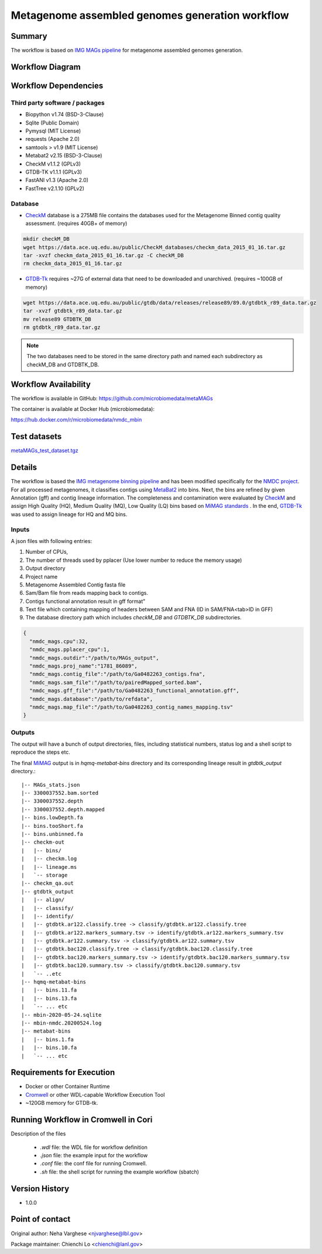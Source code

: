 Metagenome assembled genomes generation workflow
================================================

Summary
-------

The workflow is based on `IMG MAGs pipeline <https://www.ncbi.nlm.nih.gov/pmc/articles/PMC6323987/>`_ for metagenome assembled genomes generation.

Workflow Diagram
------------------

.. image:: ../_static/images/5_MAG_MAG_workflow.png
   :scale: 40%
   :alt: Metagenome assembled genomes generation 

Workflow Dependencies
---------------------

Third party software / packages
~~~~~~~~~~~~~~~~~~~~~~~~~~~~~~~

- Biopython v1.74 (BSD-3-Clause)
- Sqlite (Public Domain)
- Pymysql (MIT License)
- requests (Apache 2.0)
- samtools > v1.9 (MIT License)
- Metabat2 v2.15 (BSD-3-Clause)
- CheckM v1.1.2 (GPLv3)
- GTDB-TK v1.1.1 (GPLv3)
- FastANI v1.3 (Apache 2.0)
- FastTree v2.1.10 (GPLv2)

Database 
~~~~~~~~
- `CheckM <https://www.ncbi.nlm.nih.gov/pmc/articles/PMC4484387/>`_ database is a 275MB file contains the databases used for the Metagenome Binned contig quality assessment. (requires 40GB+ of memory)

.. code-block:: bash
	
	mkdir checkM_DB
	wget https://data.ace.uq.edu.au/public/CheckM_databases/checkm_data_2015_01_16.tar.gz
	tar -xvzf checkm_data_2015_01_16.tar.gz -C checkM_DB
	rm checkm_data_2015_01_16.tar.gz

- `GTDB-Tk <https://doi.org/10.1093/bioinformatics/btz848>`_ requires ~27G of external data that need to be downloaded and unarchived. (requires ~100GB of memory)

.. code-block:: bash

	wget https://data.ace.uq.edu.au/public/gtdb/data/releases/release89/89.0/gtdbtk_r89_data.tar.gz
	tar -xvzf gtdbtk_r89_data.tar.gz
	mv release89 GTDBTK_DB
	rm gtdbtk_r89_data.tar.gz

.. note:: 
        The two databases need to be stored in the same directory path and named each subdirectory as checkM_DB and GTDBTK_DB.

Workflow Availability
---------------------
The workflow is available in GitHub:
https://github.com/microbiomedata/metaMAGs

The container is available at Docker Hub (microbiomedata):

https://hub.docker.com/r/microbiomedata/nmdc_mbin


Test datasets
-------------

`metaMAGs_test_dataset.tgz <https://portal.nersc.gov/cfs/m3408/test_data/metaMAGs_test_dataset.tgz>`_

Details
-------
The workflow is based the `IMG metagenome binning pipeline <https://www.ncbi.nlm.nih.gov/pmc/articles/PMC6323987/>`_ and has been modified specifically for the `NMDC project <https://www.nature.com/articles/s41579-020-0377-0>`_. For all processed metagenomes, it classifies contigs using `MetaBat2 <https://pubmed.ncbi.nlm.nih.gov/31388474/>`_ into bins. Next, the bins are refined by given Annotation (gff) and contig lineage information. The completeness and contamination were evaluated by `CheckM <https://www.ncbi.nlm.nih.gov/pmc/articles/PMC4484387/>`_ and assign High Quality (HQ), Medium Quality (MQ), Low Quality (LQ) bins based on `MiMAG standards <https://www.nature.com/articles/nbt.3893#Tab1>`_ . In the end, `GTDB-Tk <https://doi.org/10.1093/bioinformatics/btz848>`_ was used to assign lineage for HQ and MQ bins.

Inputs
~~~~~~

A json files with following entries:

1. Number of CPUs, 
2. The number of threads used by pplacer (Use lower number to reduce the memory usage)
3. Output directory
4. Project name
5. Metagenome Assembled Contig fasta file
6. Sam/Bam file from reads mapping back to contigs.
7. Contigs functional annotation result in gff format"
8. Text file which containing mapping of headers between SAM and FNA (ID in SAM/FNA<tab>ID in GFF)
9. The database directory path which includes `checkM_DB` and `GTDBTK_DB` subdirectories. 

.. code-block:: JSON

        {
          "nmdc_mags.cpu":32,
          "nmdc_mags.pplacer_cpu":1,
          "nmdc_mags.outdir":"/path/to/MAGs_output",
          "nmdc_mags.proj_name":"1781_86089",
          "nmdc_mags.contig_file":"/path/to/Ga0482263_contigs.fna",
          "nmdc_mags.sam_file":"/path/to/pairedMapped_sorted.bam",
          "nmdc_mags.gff_file":"/path/to/Ga0482263_functional_annotation.gff",
          "nmdc_mags.database":"/path/to/refdata",
          "nmdc_mags.map_file":"/path/to/Ga0482263_contig_names_mapping.tsv"
        }


Outputs
~~~~~~~

The output will have a bunch of output directories, files, including statistical numbers, status log and a shell script to reproduce the steps etc. 

The final `MiMAG <https://www.nature.com/articles/nbt.3893#Tab1>`_ output is in `hqmq-metabat-bins` directory and its corresponding lineage result in `gtdbtk_output` directory.::

	|-- MAGs_stats.json
	|-- 3300037552.bam.sorted
	|-- 3300037552.depth
	|-- 3300037552.depth.mapped
	|-- bins.lowDepth.fa
	|-- bins.tooShort.fa
	|-- bins.unbinned.fa
	|-- checkm-out
	|   |-- bins/
	|   |-- checkm.log
	|   |-- lineage.ms
	|   `-- storage
	|-- checkm_qa.out
	|-- gtdbtk_output
	|   |-- align/
	|   |-- classify/
	|   |-- identify/
	|   |-- gtdbtk.ar122.classify.tree -> classify/gtdbtk.ar122.classify.tree
	|   |-- gtdbtk.ar122.markers_summary.tsv -> identify/gtdbtk.ar122.markers_summary.tsv
	|   |-- gtdbtk.ar122.summary.tsv -> classify/gtdbtk.ar122.summary.tsv
	|   |-- gtdbtk.bac120.classify.tree -> classify/gtdbtk.bac120.classify.tree
	|   |-- gtdbtk.bac120.markers_summary.tsv -> identify/gtdbtk.bac120.markers_summary.tsv
	|   |-- gtdbtk.bac120.summary.tsv -> classify/gtdbtk.bac120.summary.tsv
	|   `-- ..etc 
	|-- hqmq-metabat-bins
	|   |-- bins.11.fa
	|   |-- bins.13.fa
	|   `-- ... etc 
	|-- mbin-2020-05-24.sqlite
	|-- mbin-nmdc.20200524.log
	|-- metabat-bins
	|   |-- bins.1.fa
	|   |-- bins.10.fa
	|   `-- ... etc 


Requirements for Execution
--------------------------

- Docker or other Container Runtime
- `Cromwell <https://github.com/broadinstitute/cromwell>`_ or other WDL-capable Workflow Execution Tool
- ~120GB memory for GTDB-tk.

Running Workflow in Cromwell in Cori
------------------------------------

Description of the files

 - `.wdl` file: the WDL file for workflow definition
 - `.json` file: the example input for the workflow
 - `.conf` file: the conf file for running Cromwell.
 - `.sh` file: the shell script for running the example workflow (sbatch)

Version History
---------------
- 1.0.0

Point of contact
----------------
Original author: Neha Varghese <njvarghese@lbl.gov>

Package maintainer: Chienchi Lo <chienchi@lanl.gov>
